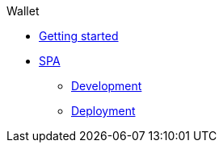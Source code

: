 .Wallet
* xref:getting-started.adoc[Getting started]
* xref:spa.adoc[SPA]
*** xref:spa-development.adoc[Development]
*** xref:spa-deployment.adoc[Deployment]